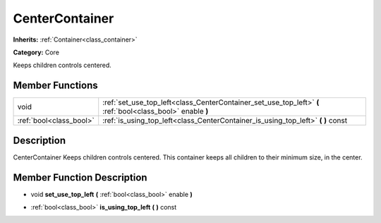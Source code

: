 .. _class_CenterContainer:

CenterContainer
===============

**Inherits:** :ref:`Container<class_container>`

**Category:** Core

Keeps children controls centered.

Member Functions
----------------

+--------------------------+--------------------------------------------------------------------------------------------------------------+
| void                     | :ref:`set_use_top_left<class_CenterContainer_set_use_top_left>`  **(** :ref:`bool<class_bool>` enable  **)** |
+--------------------------+--------------------------------------------------------------------------------------------------------------+
| :ref:`bool<class_bool>`  | :ref:`is_using_top_left<class_CenterContainer_is_using_top_left>`  **(** **)** const                         |
+--------------------------+--------------------------------------------------------------------------------------------------------------+

Description
-----------

CenterContainer Keeps children controls centered. This container keeps all children to their minimum size, in the center.

Member Function Description
---------------------------

.. _class_CenterContainer_set_use_top_left:

- void  **set_use_top_left**  **(** :ref:`bool<class_bool>` enable  **)**

.. _class_CenterContainer_is_using_top_left:

- :ref:`bool<class_bool>`  **is_using_top_left**  **(** **)** const


